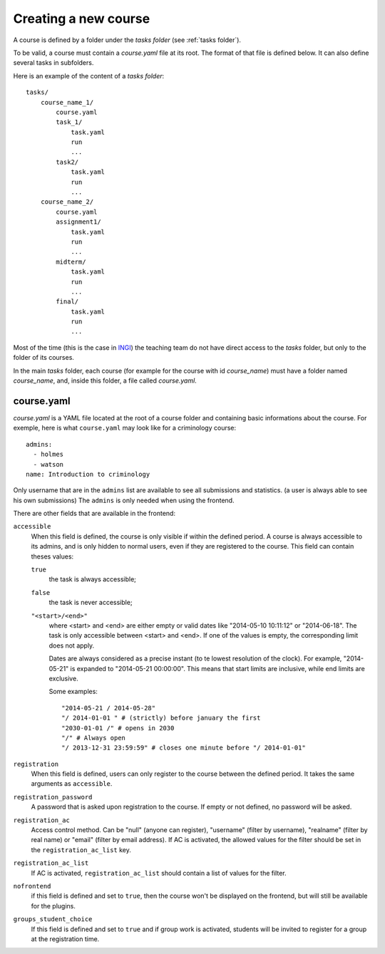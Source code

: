 .. _course:

Creating a new course
=====================

A course is defined by a folder under the *tasks folder* (see :ref:`tasks folder`).

.. _task directory: `

To be valid, a course must contain a *course.yaml* file at its root.
The format of that file is defined below.
It can also define several tasks in subfolders.

Here is an example of the content of a *tasks folder*::

    tasks/
        course_name_1/
            course.yaml
            task_1/
                task.yaml
                run
                ...
            task2/
                task.yaml
                run
                ...
        course_name_2/
            course.yaml
            assignment1/
                task.yaml
                run
                ...
            midterm/
                task.yaml
                run
                ...
            final/
                task.yaml
                run
                ...

Most of the time (this is the case in INGI_) the teaching team do not have direct
access to the *tasks* folder, but only to the folder of its courses.

In the main *tasks* folder, each course (for example for the course with id *course_name*)
must have a folder named *course_name*, and, inside this folder, a file called *course.yaml*.


.. _course.yaml:

course.yaml
```````````

*course.yaml* is a YAML file located at the root of a course folder
and containing basic informations about the course.
For exemple, here is what ``course.yaml`` may look like for a criminology course::

    admins:
      - holmes
      - watson
    name: Introduction to criminology

Only username that are in the ``admins`` list are available to see all submissions and statistics.
(a user is always able to see his own submissions)
The ``admins`` is only needed when using the frontend.

There are other fields that are available in the frontend:

.. _accessible_field:

``accessible``
    When this field is defined, the course is only visible if within the defined period.
    A course is always accessible to its admins, and is only hidden to normal users, 
    even if they are registered to the course.
    This field can contain theses values:

    ``true``
        the task is always accessible;
    ``false``
        the task is never accessible;
    ``"<start>/<end>"``
        where <start> and <end> are either empty or valid dates like "2014-05-10 10:11:12" or "2014-06-18".
        The task is only accessible between <start> and <end>.
        If one of the values is empty, the corresponding limit does not apply.

        Dates are always considered as a precise instant (to te lowest resolution of the clock).
        For example, "2014-05-21" is expanded to "2014-05-21 00:00:00".
        This means that start limits are inclusive, while end limits are exclusive.

        Some examples::

            "2014-05-21 / 2014-05-28"
            "/ 2014-01-01 " # (strictly) before january the first
            "2030-01-01 /" # opens in 2030
            "/" # Always open
            "/ 2013-12-31 23:59:59" # closes one minute before "/ 2014-01-01"

``registration``
    When this field is defined, users can only register to the course between the defined period.
    It takes the same arguments as ``accessible``.

``registration_password``
    A password that is asked upon registration to the course. If empty or not defined, no password will be asked.

``registration_ac``
    Access control method. Can be "null" (anyone can register), "username" (filter by username), "realname" (filter by real name) or "email" (filter by email address).
    If AC is activated, the allowed values for the filter should be set in the ``registration_ac_list`` key.

``registration_ac_list``
    If AC is activated, ``registration_ac_list`` should contain a list of values for the filter.

``nofrontend``
        if this field is defined and set to ``true``, then the course won't be displayed on the frontend, but will still be available for the plugins.

``groups_student_choice``
    If this field is defined and set to ``true`` and if group work is activated, students will be invited to register
    for a group at the registration time.

.. _INGI: http://www.uclouvain.be/ingi.html
